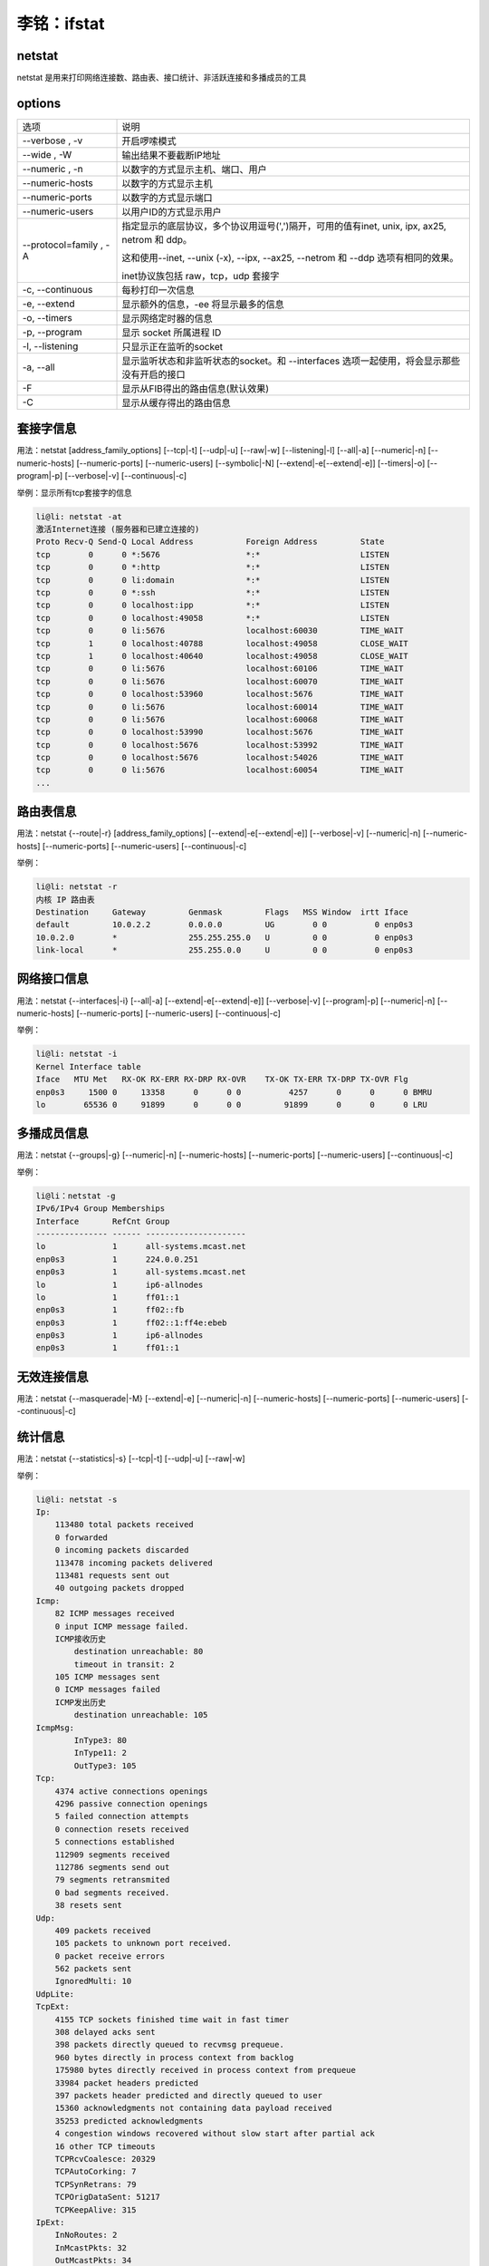 李铭：ifstat
=============

netstat
--------
netstat 是用来打印网络连接数、路由表、接口统计、非活跃连接和多播成员的工具

options
---------

+------------------------+--------------------------------------------------------------------------------------------+
| 选项                   | 说明                                                                                       |
+------------------------+--------------------------------------------------------------------------------------------+
| --verbose , -v         | 开启啰嗦模式                                                                               |
+------------------------+--------------------------------------------------------------------------------------------+
| --wide , -W            | 输出结果不要截断IP地址                                                                     |
+------------------------+--------------------------------------------------------------------------------------------+
| --numeric , -n         | 以数字的方式显示主机、端口、用户                                                           |
+------------------------+--------------------------------------------------------------------------------------------+
| --numeric-hosts        | 以数字的方式显示主机                                                                       |
+------------------------+--------------------------------------------------------------------------------------------+
| --numeric-ports        | 以数字的方式显示端口                                                                       |
+------------------------+--------------------------------------------------------------------------------------------+
| --numeric-users        | 以用户ID的方式显示用户                                                                     |
+------------------------+--------------------------------------------------------------------------------------------+
| --protocol=family , -A | 指定显示的底层协议，多个协议用逗号(',')隔开，可用的值有inet,                               |
|                        | unix, ipx, ax25, netrom 和 ddp。                                                           |
|                        |                                                                                            |
|                        | 这和使用--inet, --unix (-x), --ipx, --ax25, --netrom 和 --ddp 选项有相同的效果。           |
|                        |                                                                                            |
|                        | inet协议族包括 raw，tcp，udp 套接字                                                        |
+------------------------+--------------------------------------------------------------------------------------------+
| -c, --continuous       | 每秒打印一次信息                                                                           |
+------------------------+--------------------------------------------------------------------------------------------+
| -e, --extend           | 显示额外的信息，-ee 将显示最多的信息                                                       |
+------------------------+--------------------------------------------------------------------------------------------+
| -o, --timers           | 显示网络定时器的信息                                                                       |
+------------------------+--------------------------------------------------------------------------------------------+
| -p, --program          | 显示 socket 所属进程 ID                                                                    |
+------------------------+--------------------------------------------------------------------------------------------+
| -l, --listening        | 只显示正在监听的socket                                                                     |
+------------------------+--------------------------------------------------------------------------------------------+
| -a, --all              | 显示监听状态和非监听状态的socket。和 --interfaces 选项一起使用，将会显示那些没有开启的接口 |
+------------------------+--------------------------------------------------------------------------------------------+
| -F                     | 显示从FIB得出的路由信息(默认效果)                                                          |
+------------------------+--------------------------------------------------------------------------------------------+
| -C                     | 显示从缓存得出的路由信息                                                                   |
+------------------------+--------------------------------------------------------------------------------------------+

套接字信息
-----------------

用法：netstat [address_family_options] [--tcp|-t] [--udp|-u] [--raw|-w] [--listening|-l] [--all|-a] [--numeric|-n] [--numeric-hosts] [--numeric-ports] [--numeric-users] [--symbolic|-N] [--extend|-e[--extend|-e]] [--timers|-o] [--program|-p] [--verbose|-v] [--continuous|-c]

举例：显示所有tcp套接字的信息

.. code-block:: 
    
    li@li: netstat -at
    激活Internet连接 (服务器和已建立连接的)
    Proto Recv-Q Send-Q Local Address           Foreign Address         State      
    tcp        0      0 *:5676                  *:*                     LISTEN     
    tcp        0      0 *:http                  *:*                     LISTEN     
    tcp        0      0 li:domain               *:*                     LISTEN     
    tcp        0      0 *:ssh                   *:*                     LISTEN     
    tcp        0      0 localhost:ipp           *:*                     LISTEN     
    tcp        0      0 localhost:49058         *:*                     LISTEN     
    tcp        0      0 li:5676                 localhost:60030         TIME_WAIT  
    tcp        1      0 localhost:40788         localhost:49058         CLOSE_WAIT 
    tcp        1      0 localhost:40640         localhost:49058         CLOSE_WAIT 
    tcp        0      0 li:5676                 localhost:60106         TIME_WAIT  
    tcp        0      0 li:5676                 localhost:60070         TIME_WAIT  
    tcp        0      0 localhost:53960         localhost:5676          TIME_WAIT  
    tcp        0      0 li:5676                 localhost:60014         TIME_WAIT  
    tcp        0      0 li:5676                 localhost:60068         TIME_WAIT  
    tcp        0      0 localhost:53990         localhost:5676          TIME_WAIT  
    tcp        0      0 localhost:5676          localhost:53992         TIME_WAIT  
    tcp        0      0 localhost:5676          localhost:54026         TIME_WAIT  
    tcp        0      0 li:5676                 localhost:60054         TIME_WAIT
    ...

路由表信息
-----------

用法：netstat {--route|-r} [address_family_options] [--extend|-e[--extend|-e]] [--verbose|-v] [--numeric|-n] [--numeric-hosts] [--numeric-ports] [--numeric-users] [--continuous|-c]

举例：

.. code-block:: 

    li@li: netstat -r
    内核 IP 路由表
    Destination     Gateway         Genmask         Flags   MSS Window  irtt Iface
    default         10.0.2.2        0.0.0.0         UG        0 0          0 enp0s3
    10.0.2.0        *               255.255.255.0   U         0 0          0 enp0s3
    link-local      *               255.255.0.0     U         0 0          0 enp0s3

网络接口信息
-------------

用法：netstat {--interfaces|-i} [--all|-a] [--extend|-e[--extend|-e]] [--verbose|-v] [--program|-p] [--numeric|-n] [--numeric-hosts] [--numeric-ports] [--numeric-users] [--continuous|-c]

举例：

.. code-block:: 

  li@li: netstat -i
  Kernel Interface table
  Iface   MTU Met   RX-OK RX-ERR RX-DRP RX-OVR    TX-OK TX-ERR TX-DRP TX-OVR Flg
  enp0s3     1500 0     13358      0      0 0          4257      0      0      0 BMRU
  lo        65536 0     91899      0      0 0         91899      0      0      0 LRU

多播成员信息
-------------

用法：netstat {--groups|-g} [--numeric|-n] [--numeric-hosts] [--numeric-ports] [--numeric-users] [--continuous|-c]

举例：
 
.. code-block:: 

    li@li：netstat -g
    IPv6/IPv4 Group Memberships
    Interface       RefCnt Group
    --------------- ------ ---------------------
    lo              1      all-systems.mcast.net
    enp0s3          1      224.0.0.251
    enp0s3          1      all-systems.mcast.net
    lo              1      ip6-allnodes
    lo              1      ff01::1
    enp0s3          1      ff02::fb
    enp0s3          1      ff02::1:ff4e:ebeb
    enp0s3          1      ip6-allnodes
    enp0s3          1      ff01::1

无效连接信息
-------------

用法：netstat {--masquerade|-M} [--extend|-e] [--numeric|-n] [--numeric-hosts] [--numeric-ports] [--numeric-users] [--continuous|-c]

统计信息
---------

用法：netstat {--statistics|-s} [--tcp|-t] [--udp|-u] [--raw|-w]

举例：

.. code-block:: 

    li@li: netstat -s
    Ip:
        113480 total packets received
        0 forwarded
        0 incoming packets discarded
        113478 incoming packets delivered
        113481 requests sent out
        40 outgoing packets dropped
    Icmp:
        82 ICMP messages received
        0 input ICMP message failed.
        ICMP接收历史
            destination unreachable: 80
            timeout in transit: 2
        105 ICMP messages sent
        0 ICMP messages failed
        ICMP发出历史
            destination unreachable: 105
    IcmpMsg:
            InType3: 80
            InType11: 2
            OutType3: 105
    Tcp:
        4374 active connections openings
        4296 passive connection openings
        5 failed connection attempts
        0 connection resets received
        5 connections established
        112909 segments received
        112786 segments send out
        79 segments retransmited
        0 bad segments received.
        38 resets sent
    Udp:
        409 packets received
        105 packets to unknown port received.
        0 packet receive errors
        562 packets sent
        IgnoredMulti: 10
    UdpLite:
    TcpExt:
        4155 TCP sockets finished time wait in fast timer
        308 delayed acks sent
        398 packets directly queued to recvmsg prequeue.
        960 bytes directly in process context from backlog
        175980 bytes directly received in process context from prequeue
        33984 packet headers predicted
        397 packets header predicted and directly queued to user
        15360 acknowledgments not containing data payload received
        35253 predicted acknowledgments
        4 congestion windows recovered without slow start after partial ack
        16 other TCP timeouts
        TCPRcvCoalesce: 20329
        TCPAutoCorking: 7
        TCPSynRetrans: 79
        TCPOrigDataSent: 51217
        TCPKeepAlive: 315
    IpExt:
        InNoRoutes: 2
        InMcastPkts: 32
        OutMcastPkts: 34
        InBcastPkts: 6
        OutBcastPkts: 6
        InOctets: 38022169
        OutOctets: 22741372
        InMcastOctets: 3975
        OutMcastOctets: 4055
        InBcastOctets: 284
        OutBcastOctets: 284
        InNoECTPkts: 122673 
